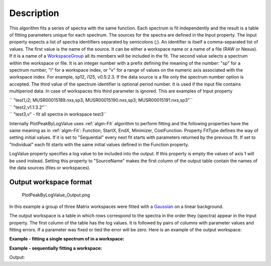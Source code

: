 .. algorithm::

.. summary::

.. alias::

.. properties::

Description
-----------

This algorithm fits a series of spectra with the same function. Each
spectrum is fit independently and the result is a table of fitting
parameters unique for each spectrum. The sources for the spectra are
defined in the Input property. The Input property expects a list of
spectra identifiers separated by semicolons (;). An identifier is itself
a comma-separated list of values. The first value is the name of the
source. It can be either a workspace name or a name of a file (RAW or
Nexus). If it is a name of a `WorkspaceGroup <WorkspaceGroup>`__ all its
members will be included in the fit. The second value selects a spectrum
within the workspace or file. It is an integer number with a prefix
defining the meaning of the number: "sp" for a spectrum number, "i" for
a workspace index, or "v" for a range of values on the numeric axis
associated with the workspace index. For example, sp12, i125, v0.5:2.3.
If the data source is a file only the spectrum number option is
accepted. The third value of the spectrum identifier is optional period
number. It is used if the input file contains multiperiod data. In case
of workspaces this third parameter is ignored. This are examples of
Input property

| `` "test1,i2; MUSR00015189.nxs,sp3; MUSR00015190.nxs,sp3; MUSR00015191.nxs,sp3"``
| `` "test2,v1.1:3.2"``
| `` "test3,v" - fit all spectra in workspace test3``

Internally PlotPeakByLogValue uses :ref:`algm-Fit` algorithm to perform
fitting and the following properties have the same meaning as in
:ref:`algm-Fit`: Function, StartX, EndX, Minimizer, CostFunction. Property
FitType defines the way of setting initial values. If it is set to
"Sequential" every next fit starts with parameters returned by the
previous fit. If set to "Individual" each fit starts with the same
initial values defined in the Function property.

LogValue property specifies a log value to be included into the output.
If this property is empty the values of axis 1 will be used instead.
Setting this property to "SourceName" makes the first column of the
output table contain the names of the data sources (files or
workspaces).

Output workspace format
#######################

.. figure:: /images/PlotPeakByLogValue_Output.png
   :alt: PlotPeakByLogValue_Output.png

   PlotPeakByLogValue\_Output.png
   
In this example a group of three Matrix workspaces were fitted with a
`Gaussian <Gaussian>`__ on a linear background.

The output workspace is a table in which rows correspond to the spectra
in the order they (spectra) appear in the Input property. The first
column of the table has the log values. It is followed by pairs of
columns with parameter values and fitting errors. If a parameter was
fixed or tied the error will be zero. Here is an example of the output
workspace:



**Example - fitting a single spectrum of in a workspace:**  

.. testcode:: ExPlotPeakByLogValueSimple

    ws = CreateSampleWorkspace()
    function = "name=Gaussian,Height=10.0041,PeakCentre=10098.6,Sigma=48.8581;name=FlatBackground,A0=0.3"
    peaks = PlotPeakByLogValue(ws, function, Spectrum=1)

**Example - sequentially fitting a workspace:**  

.. testcode:: ExPlotPeakByLogValueSeq

    import numpy as np

    ws = CreateSampleWorkspace()
    function = "name=Gaussian,Height=10.0041,PeakCentre=10098.6,Sigma=48.8581;name=FlatBackground,A0=0.3"

    #create string of workspaces to fit (ws,i0; ws,i1, ws,i2 ...)
    workspaces = [ws.name() + ',i%d' % i for i in range(ws.getNumberHistograms())]
    workspaces = ';'.join(workspaces)

    peaks = PlotPeakByLogValue(workspaces, function, Spectrum=1)

    #get peak centres for comparison
    peak_centres = peaks.column('f0.PeakCentre')
    ref = np.empty(len(peak_centres))
    ref.fill(10098.6)

    print np.allclose(ref, peak_centres, 1e-3)

Output:

.. testoutput:: ExPlotPeakByLogValueSeq
  
    True

.. categories::
